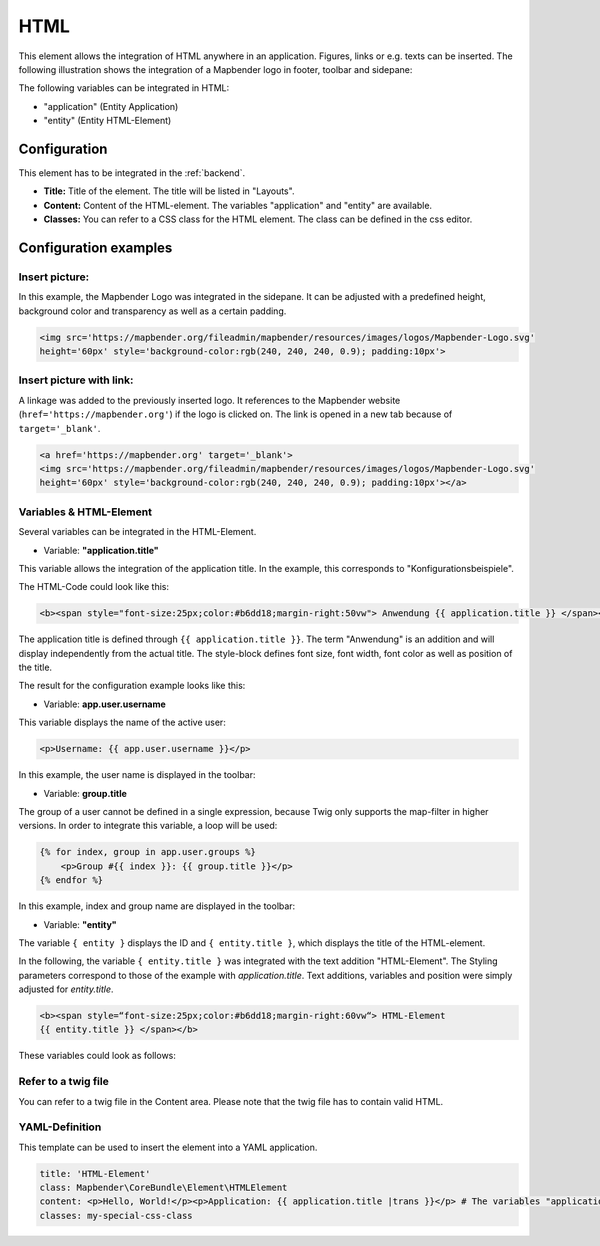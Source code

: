 .. _html:

HTML
****

This element allows the integration of HTML anywhere in an application. Figures, links or e.g. texts can be inserted. The following illustration shows the integration of a Mapbender logo in footer, toolbar and sidepane:

.. image:: ../../../figures/html_preview_example.png
     :width: 100%
 
The following variables can be integrated in HTML:

- "application" (Entity Application)
- "entity" (Entity HTML-Element)


Configuration
=============

This element has to be integrated in the :ref:`backend`.

.. image:: ../../../figures/html_element.png
     :scale: 80

* **Title:** Title of the element. The title will be listed in "Layouts".
* **Content:** Content of the HTML-element. The variables "application" and "entity" are available.
* **Classes:** You can refer to a CSS class for the HTML element. The class can be defined in the css editor.


Configuration examples
======================

Insert picture:
---------------

In this example, the Mapbender Logo was integrated in the sidepane. It can be adjusted with a predefined height, background color and transparency as well as a certain padding.

.. code-block:: yaml

     <img src='https://mapbender.org/fileadmin/mapbender/resources/images/logos/Mapbender-Logo.svg'
     height='60px' style='background-color:rgb(240, 240, 240, 0.9); padding:10px'>

.. image:: ../../../figures/html_example_logo.png
     :scale: 80

Insert picture with link:
-------------------------

A linkage was added to the previously inserted logo. It references to the Mapbender website (``href='https://mapbender.org'``) if the logo is clicked on. The link is opened in a new tab because of ``target='_blank'``.

.. code-block:: yaml

     <a href='https://mapbender.org' target='_blank'>
     <img src='https://mapbender.org/fileadmin/mapbender/resources/images/logos/Mapbender-Logo.svg'
     height='60px' style='background-color:rgb(240, 240, 240, 0.9); padding:10px'></a>

Variables & HTML-Element
------------------------

Several variables can be integrated in the HTML-Element.

* Variable: **"application.title"**

This variable allows the integration of the application title. In the example, this corresponds to "Konfigurationsbeispiele".

The HTML-Code could look like this:

.. code-block:: yaml

     <b><span style="font-size:25px;color:#b6dd18;margin-right:50vw"> Anwendung {{ application.title }} </span></b>

The application title is defined through ``{{ application.title }}``. The term "Anwendung" is an addition and will display independently from the actual title. The style-block defines font size, font width, font color as well as position of the title.

The result for the configuration example looks like this:

.. image:: ../../../figures/html_example_application_title.png
     :width: 100%

* Variable: **app.user.username**

This variable displays the name of the active user:

.. code-block:: yaml

	<p>Username: {{ app.user.username }}</p>

In this example, the user name is displayed in the toolbar:
	
.. image:: ../../../figures/html_example_user_name.png
    
* Variable: **group.title**

The group of a user cannot be defined in a single expression, because Twig only supports the map-filter in higher versions. In order to integrate this variable, a loop will be used:

.. code-block:: yaml

  {% for index, group in app.user.groups %}
      <p>Group #{{ index }}: {{ group.title }}</p>
  {% endfor %}

In this example, index and group name are displayed in the toolbar:

.. image:: ../../../figures/html_example_group_name.png

* Variable: **"entity"**

The variable ``{ entity }`` displays the ID and ``{ entity.title }``, which displays the title of the HTML-element. 

In the following, the variable ``{ entity.title }`` was integrated with the text addition "HTML-Element". The Styling parameters correspond to those of the example with *application.title*. Text additions, variables and position were simply adjusted for *entity.title*.

.. code-block:: yaml

	<b><span style=“font-size:25px;color:#b6dd18;margin-right:60vw“> HTML-Element
	{{ entity.title }} </span></b>

These variables could look as follows:

.. image:: ../../../figures/html_example_entity_title.png
     :width: 100%


Refer to a twig file
--------------------

You can refer to a twig file in the Content area. Please note that the twig file has to contain valid HTML.

.. image:: ../../../figures/html_configuration_include_twig.png
     :scale: 80


YAML-Definition
---------------

This template can be used to insert the element into a YAML application.

.. code-block:: yaml

    title: 'HTML-Element'
    class: Mapbender\CoreBundle\Element\HTMLElement
    content: <p>Hello, World!</p><p>Application: {{ application.title |trans }}</p> # The variables "application" and "entity" are available.
    classes: my-special-css-class

